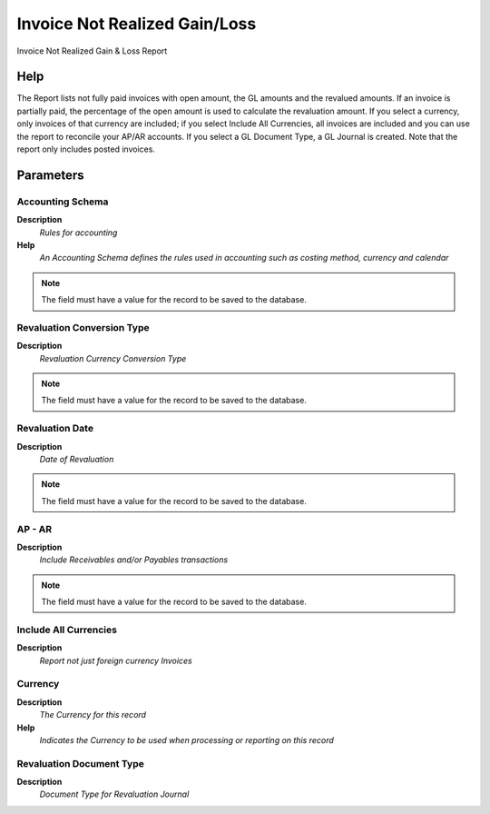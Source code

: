 
.. _functional-guide/process/t_invoicengl:

==============================
Invoice Not Realized Gain/Loss
==============================

Invoice Not Realized Gain & Loss Report

Help
====
The Report lists not fully paid invoices with open amount, the GL amounts and the revalued amounts.  If an invoice is partially paid, the percentage of the open amount is used to calculate the revaluation amount.
If you select a currency, only invoices of that currency are included; if you select Include All Currencies, all invoices are included and you can use the report to reconcile your AP/AR accounts.
If you select a GL Document Type, a GL Journal is created. 
Note that the report only includes posted invoices.

Parameters
==========

Accounting Schema
-----------------
\ **Description**\ 
 \ *Rules for accounting*\ 
\ **Help**\ 
 \ *An Accounting Schema defines the rules used in accounting such as costing method, currency and calendar*\ 

.. note::
    The field must have a value for the record to be saved to the database.

Revaluation Conversion Type
---------------------------
\ **Description**\ 
 \ *Revaluation Currency Conversion Type*\ 

.. note::
    The field must have a value for the record to be saved to the database.

Revaluation Date
----------------
\ **Description**\ 
 \ *Date of Revaluation*\ 

.. note::
    The field must have a value for the record to be saved to the database.

AP - AR
-------
\ **Description**\ 
 \ *Include Receivables and/or Payables transactions*\ 

.. note::
    The field must have a value for the record to be saved to the database.

Include All Currencies
----------------------
\ **Description**\ 
 \ *Report not just foreign currency Invoices*\ 

Currency
--------
\ **Description**\ 
 \ *The Currency for this record*\ 
\ **Help**\ 
 \ *Indicates the Currency to be used when processing or reporting on this record*\ 

Revaluation Document Type
-------------------------
\ **Description**\ 
 \ *Document Type for Revaluation Journal*\ 
